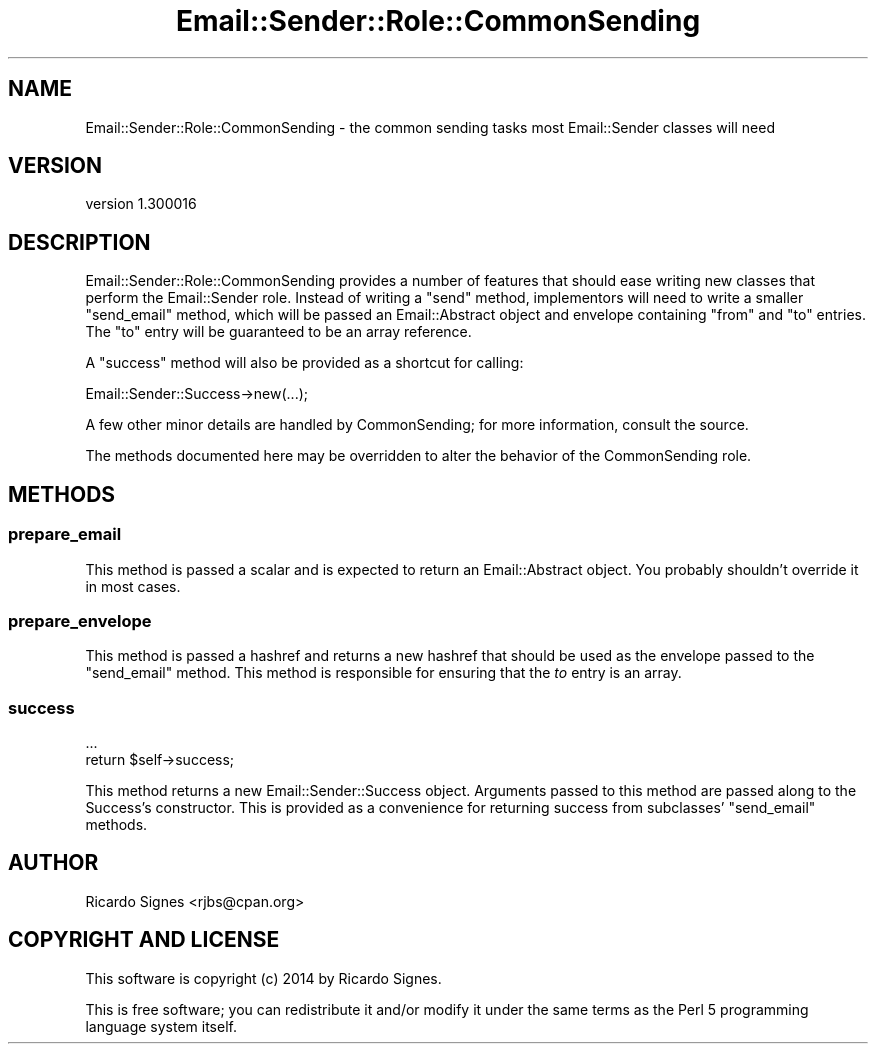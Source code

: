 .\" Automatically generated by Pod::Man 2.25 (Pod::Simple 3.20)
.\"
.\" Standard preamble:
.\" ========================================================================
.de Sp \" Vertical space (when we can't use .PP)
.if t .sp .5v
.if n .sp
..
.de Vb \" Begin verbatim text
.ft CW
.nf
.ne \\$1
..
.de Ve \" End verbatim text
.ft R
.fi
..
.\" Set up some character translations and predefined strings.  \*(-- will
.\" give an unbreakable dash, \*(PI will give pi, \*(L" will give a left
.\" double quote, and \*(R" will give a right double quote.  \*(C+ will
.\" give a nicer C++.  Capital omega is used to do unbreakable dashes and
.\" therefore won't be available.  \*(C` and \*(C' expand to `' in nroff,
.\" nothing in troff, for use with C<>.
.tr \(*W-
.ds C+ C\v'-.1v'\h'-1p'\s-2+\h'-1p'+\s0\v'.1v'\h'-1p'
.ie n \{\
.    ds -- \(*W-
.    ds PI pi
.    if (\n(.H=4u)&(1m=24u) .ds -- \(*W\h'-12u'\(*W\h'-12u'-\" diablo 10 pitch
.    if (\n(.H=4u)&(1m=20u) .ds -- \(*W\h'-12u'\(*W\h'-8u'-\"  diablo 12 pitch
.    ds L" ""
.    ds R" ""
.    ds C` ""
.    ds C' ""
'br\}
.el\{\
.    ds -- \|\(em\|
.    ds PI \(*p
.    ds L" ``
.    ds R" ''
'br\}
.\"
.\" Escape single quotes in literal strings from groff's Unicode transform.
.ie \n(.g .ds Aq \(aq
.el       .ds Aq '
.\"
.\" If the F register is turned on, we'll generate index entries on stderr for
.\" titles (.TH), headers (.SH), subsections (.SS), items (.Ip), and index
.\" entries marked with X<> in POD.  Of course, you'll have to process the
.\" output yourself in some meaningful fashion.
.ie \nF \{\
.    de IX
.    tm Index:\\$1\t\\n%\t"\\$2"
..
.    nr % 0
.    rr F
.\}
.el \{\
.    de IX
..
.\}
.\" ========================================================================
.\"
.IX Title "Email::Sender::Role::CommonSending 3"
.TH Email::Sender::Role::CommonSending 3 "2014-10-11" "perl v5.16.3" "User Contributed Perl Documentation"
.\" For nroff, turn off justification.  Always turn off hyphenation; it makes
.\" way too many mistakes in technical documents.
.if n .ad l
.nh
.SH "NAME"
Email::Sender::Role::CommonSending \- the common sending tasks most Email::Sender classes will need
.SH "VERSION"
.IX Header "VERSION"
version 1.300016
.SH "DESCRIPTION"
.IX Header "DESCRIPTION"
Email::Sender::Role::CommonSending provides a number of features that should
ease writing new classes that perform the Email::Sender role.  Instead of
writing a \f(CW\*(C`send\*(C'\fR method, implementors will need to write a smaller
\&\f(CW\*(C`send_email\*(C'\fR method, which will be passed an Email::Abstract object and
envelope containing \f(CW\*(C`from\*(C'\fR and \f(CW\*(C`to\*(C'\fR entries.  The \f(CW\*(C`to\*(C'\fR entry will be
guaranteed to be an array reference.
.PP
A \f(CW\*(C`success\*(C'\fR method will also be provided as a shortcut for calling:
.PP
.Vb 1
\&  Email::Sender::Success\->new(...);
.Ve
.PP
A few other minor details are handled by CommonSending; for more information,
consult the source.
.PP
The methods documented here may be overridden to alter the behavior of the
CommonSending role.
.SH "METHODS"
.IX Header "METHODS"
.SS "prepare_email"
.IX Subsection "prepare_email"
This method is passed a scalar and is expected to return an Email::Abstract
object.  You probably shouldn't override it in most cases.
.SS "prepare_envelope"
.IX Subsection "prepare_envelope"
This method is passed a hashref and returns a new hashref that should be used
as the envelope passed to the \f(CW\*(C`send_email\*(C'\fR method.  This method is responsible
for ensuring that the \fIto\fR entry is an array.
.SS "success"
.IX Subsection "success"
.Vb 2
\&  ...
\&  return $self\->success;
.Ve
.PP
This method returns a new Email::Sender::Success object.  Arguments passed to
this method are passed along to the Success's constructor.  This is provided as
a convenience for returning success from subclasses' \f(CW\*(C`send_email\*(C'\fR methods.
.SH "AUTHOR"
.IX Header "AUTHOR"
Ricardo Signes <rjbs@cpan.org>
.SH "COPYRIGHT AND LICENSE"
.IX Header "COPYRIGHT AND LICENSE"
This software is copyright (c) 2014 by Ricardo Signes.
.PP
This is free software; you can redistribute it and/or modify it under
the same terms as the Perl 5 programming language system itself.
